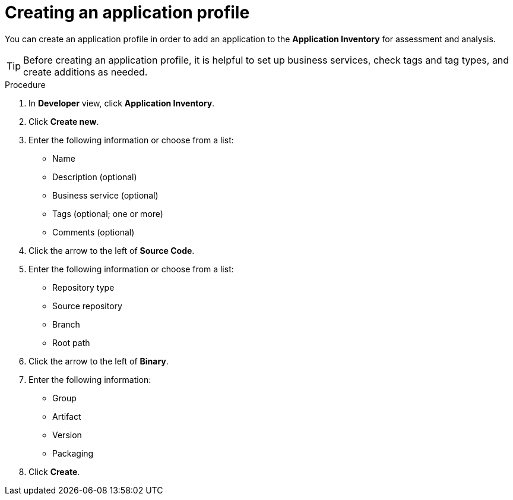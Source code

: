 // Module included in the following assemblies:
//
// * docs/web-console-guide/master.adoc

:_content-type: PROCEDURE
[id="mta-web-creating-applications_{context}"]
= Creating an application profile

You can create an application profile in order to add an application to the *Application Inventory* for assessment and analysis.

[TIP]
====
Before creating an application profile, it is helpful to set up business services, check tags and tag types, and create additions as needed.
====

.Procedure

. In *Developer* view, click *Application Inventory*.
. Click *Create new*.
+
// ![](/Tackle2/AddingApps/NewAppBasic.png)
+
. Enter the following information or choose from a list:

* Name
* Description (optional)
* Business service (optional)
* Tags (optional; one or more)
* Comments (optional)

. Click the arrow to the left of *Source Code*.
+
// ![](/Tackle2/AddingApps/NewAppSource.png)
+
. Enter the following information or choose from a list:

* Repository type
* Source repository
* Branch
* Root path

. Click the arrow to the left of *Binary*.
+
// ![](/Tackle2/AddingApps/NewAppBinary.png)
+
. Enter the following information:

* Group
* Artifact
* Version
* Packaging

. Click *Create*.

// [Verification]
